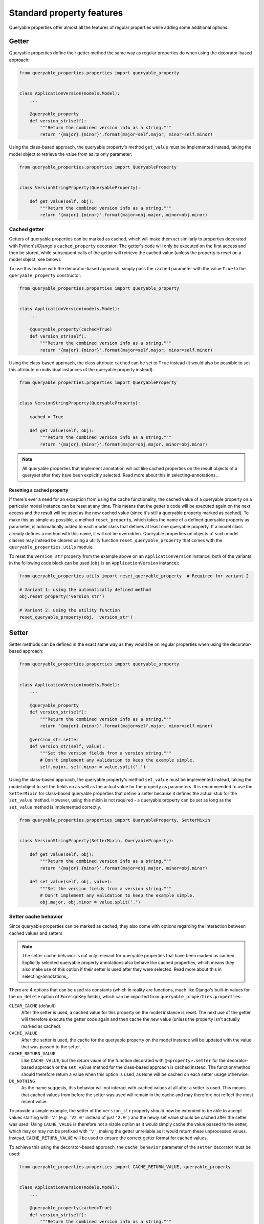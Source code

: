 Standard property features
==========================

Queryable properties offer almost all the features of regular properties while adding some additional options.

Getter
------

Queryable properties define their getter method the same way as regular properties do when using the decorator-based
approach:

.. code-block:: python

    from queryable_properties.properties import queryable_property


    class ApplicationVersion(models.Model):
        ...

        @queryable_property
        def version_str(self):
            """Return the combined version info as a string."""
            return '{major}.{minor}'.format(major=self.major, minor=self.minor)

Using the class-based approach, the queryable property's method ``get_value`` must be implemented instead, taking the
model object to retrieve the value from as its only parameter:

.. code-block:: python

    from queryable_properties.properties import QueryableProperty


    class VersionStringProperty(QueryableProperty):

        def get_value(self, obj):
            """Return the combined version info as a string."""
            return '{major}.{minor}'.format(major=obj.major, minor=obj.minor)

Cached getter
^^^^^^^^^^^^^

Getters of queryable properties can be marked as cached, which will make them act similarly to properties decorated
with Python's/Django's ``cached_property`` decorator:
The getter's code will only be executed on the first access and then be stored, while subsequent calls of the getter
will retrieve the cached value (unless the property is reset on a model object, see below).

To use this feature with the decorator-based approach, simply pass the ``cached`` parameter with the value ``True`` to
the ``queryable_property`` constructor:

.. code-block:: python

    from queryable_properties.properties import queryable_property


    class ApplicationVersion(models.Model):
        ...

        @queryable_property(cached=True)
        def version_str(self):
            """Return the combined version info as a string."""
            return '{major}.{minor}'.format(major=self.major, minor=self.minor)

Using the class-based approach, the class attribute ``cached`` can be set to ``True`` instead (it would also be
possible to set this attribute on individual instances of the queryable property instead):

.. code-block:: python

    from queryable_properties.properties import QueryableProperty


    class VersionStringProperty(QueryableProperty):

        cached = True

        def get_value(self, obj):
            """Return the combined version info as a string."""
            return '{major}.{minor}'.format(major=obj.major, minor=obj.minor)

.. note::
   All queryable properties that implement annotation will act like cached properties on the result objects of a
   queryset after they have been explicitly selected.
   Read more about this in selecting-annotations_.

Resetting a cached property
"""""""""""""""""""""""""""

If there's ever a need for an exception from using the cache functionality, the cached value of a queryable property
on a particular model instance can be reset at any time.
This means that the getter's code will be executed again on the next access and the result will be used as the new
cached value (since it's still a queryable property marked as cached).
To make this as simple as possible, a method ``reset_property``, which takes the name of a defined queryable property
as parameter, is automatically added to each model class that defines at least one queryable property.
If a model class already defines a method with this name, it will *not* be overridden.
Queryable properties on objects of such model classes may instead be cleared using a utility function
``reset_queryable_property`` that comes with the ``queryable_properties.utils`` module.

To reset the ``version_str`` property from the example above on an ``ApplicationVersion`` instance, both of the
variants in the following code block can be used (``obj`` is an ``ApplicationVersion`` instance):

.. code-block:: python

    from queryable_properties.utils import reset_queryable_property  # Required for variant 2

    # Variant 1: using the automatically defined method
    obj.reset_property('version_str')

    # Variant 2: using the utility function
    reset_queryable_property(obj, 'version_str')

Setter
------

Setter methods can be defined in the exact same way as they would be on regular properties when using the
decorator-based approach:

.. code-block:: python

    from queryable_properties.properties import queryable_property


    class ApplicationVersion(models.Model):
        ...

        @queryable_property
        def version_str(self):
            """Return the combined version info as a string."""
            return '{major}.{minor}'.format(major=self.major, minor=self.minor)

        @version_str.setter
        def version_str(self, value):
            """Set the version fields from a version string."""
            # Don't implement any validation to keep the example simple.
            self.major, self.minor = value.split('.')

Using the class-based approach, the queryable property's method ``set_value`` must be implemented instead, taking the
model object to set the fields on as well as the actual value for the property as parameters.
It is recommended to use the ``SetterMixin`` for class-based queryable properties that define a setter because it
defines the actual stub for the ``set_value`` method.
However, using this mixin is not required - a queryable property can be set as long as the ``set_value`` method is
implemented correctly.

.. code-block:: python

    from queryable_properties.properties import QueryableProperty, SetterMixin


    class VersionStringProperty(SetterMixin, QueryableProperty):

        def get_value(self, obj):
            """Return the combined version info as a string."""
            return '{major}.{minor}'.format(major=obj.major, minor=obj.minor)

        def set_value(self, obj, value):
            """Set the version fields from a version string."""
            # Don't implement any validation to keep the example simple.
            obj.major, obj.minor = value.split('.')

Setter cache behavior
^^^^^^^^^^^^^^^^^^^^^

Since queryable properties can be marked as cached, they also come with options regarding the interaction between
cached values and setters.

.. note::
   The setter cache behavior is not only relevant for queryable properties that have been marked as cached.
   Explicitly selected queryable property annotations also behave like cached properties, which means they also make
   use of this option if their setter is used after they were selected.
   Read more about this in selecting-annotations_.

There are 4 options that can be used via constants (which in reality are functions, much like Django's built-in values
for the ``on_delete`` option of ``ForeignKey`` fields), which can be imported from ``queryable_properties.properties``:

``CLEAR_CACHE`` (default)
  After the setter is used, a cached value for this property on the model instance is reset.
  The next use of the getter will therefore execute the getter code again and then cache the new value (unless the
  property isn't actually marked as cached).

``CACHE_VALUE``
  After the setter is used, the cache for the queryable property on the model instance will be updated with the value
  that was passed to the setter.

``CACHE_RETURN_VALUE``
  Like ``CACHE_VALUE``, but the *return value* of the function decorated with ``@<property>.setter`` for the
  decorator-based approach or the ``set_value`` method for the class-based approach is cached instead.
  The function/method should therefore return a value when this option is used, as ``None`` will be cached on each
  setter usage otherwise.

``DO_NOTHING``
  As the name suggests, this behavior will not interact with cached values at all after a setter is used.
  This means that cached values from before the setter was used will remain in the cache and may therefore not reflect
  the most recent value.

To provide a simple example, the setter of the ``version_str`` property should now be extended to be able to accept
values starting with ``'V'`` (e.g. ``'V2.0'`` instead of just ``'2.0'``) and the newly set value should be cached after
the setter was used.
Using ``CACHE_VALUE`` is therefore not a viable option as it would simply cache the value passed to the setter, which
may or may not be prefixed with ``'V'``, making the getter unreliable as it would return these unprocessed values.
Instead, ``CACHE_RETURN_VALUE`` will be used to ensure the correct getter format for cached values.

To achieve this using the decorator-based approach, the ``cache_behavior`` parameter of the ``setter`` decorator must
be used:

.. code-block:: python

    from queryable_properties.properties import CACHE_RETURN_VALUE, queryable_property


    class ApplicationVersion(models.Model):
        ...

        @queryable_property(cached=True)
        def version_str(self):
            """Return the combined version info as a string."""
            return '{major}.{minor}'.format(major=self.major, minor=self.minor)

        @version_str.setter(cache_behavior=CACHE_RETURN_VALUE)
        def version_str(self, value):
            """Set the version fields from a version string, which is allowed to be prefixed with 'V'."""
            # Don't implement any validation to keep the example simple.
            if value.lower().startswith('v'):
                value = value[1:]
            self.major, self.minor = value.split('.')
            return value  # This value will be cached due to CACHE_RETURN_VALUE

For the class-based approach, the class (or instance) attribute ``setter_cache_behavior`` must be set:

.. code-block:: python

    from queryable_properties.properties import CACHE_RETURN_VALUE, QueryableProperty, SetterMixin


    class VersionStringProperty(SetterMixin, QueryableProperty):

        cached = True
        setter_cache_behavior = CACHE_RETURN_VALUE

        def get_value(self, obj):
            """Return the combined version info as a string."""
            return '{major}.{minor}'.format(major=obj.major, minor=obj.minor)

        def set_value(self, obj, value):
            """Set the version fields from a version string, which is allowed to be prefixed with 'V'."""
            # Don't implement any validation to keep the example simple.
            if value.lower().startswith('v'):
                value = value[1:]
            obj.major, obj.minor = value.split('.')
            return value  # This value will be cached due to CACHE_RETURN_VALUE

Deleter
-------

Unlike regular properties, queryable properties do *not* offer a deleter.
This is intentional as queryable properties are supposed to be based on model fields, which can't just be deleted from
a model instance either.
(Nullable) Fields can, however, be "cleared" by setting their value to ``None`` - but this can just as easily be
achieved by using a setter to set this value.
